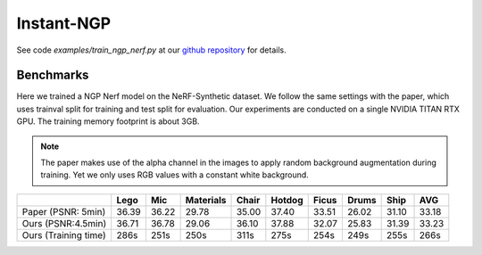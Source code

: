 Instant-NGP
====================

See code `examples/train_ngp_nerf.py` at our `github repository`_ for details.

Benchmarks
------------

Here we trained a NGP Nerf model on the NeRF-Synthetic dataset. We follow the same
settings with the paper, which uses trainval split for training and test split for
evaluation. Our experiments are conducted on a single NVIDIA TITAN RTX GPU. The training
memory footprint is about 3GB.

.. note::
    
    The paper makes use of the alpha channel in the images to apply random background
    augmentation during training. Yet we only uses RGB values with a constant white background.

+----------------------+-------+-------+------------+-------+--------+--------+--------+--------+--------+
|                      | Lego  | Mic   | Materials  |Chair  |Hotdog  | Ficus  | Drums  | Ship   | AVG    |
|                      |       |       |            |       |        |        |        |        |        |
+======================+=======+=======+============+=======+========+========+========+========+========+
| Paper (PSNR: 5min)   | 36.39 | 36.22 | 29.78      | 35.00 | 37.40  | 33.51  | 26.02  | 31.10  | 33.18  |
+----------------------+-------+-------+------------+-------+--------+--------+--------+--------+--------+
| Ours  (PSNR:4.5min)  | 36.71 | 36.78 | 29.06      | 36.10 | 37.88  | 32.07  | 25.83  | 31.39  | 33.23  |
+----------------------+-------+-------+------------+-------+--------+--------+--------+--------+--------+
| Ours  (Training time)| 286s  | 251s  | 250s       | 311s  | 275s   | 254s   | 249s   | 255s   | 266s   |
+----------------------+-------+-------+------------+-------+--------+--------+--------+--------+--------+

.. _`github repository`: : https://github.com/KAIR-BAIR/nerfacc/